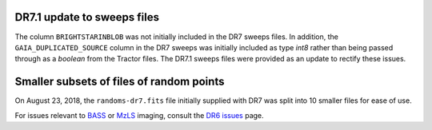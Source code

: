 .. title: Known Issues
.. slug: issues
.. tags: mathjax
.. description:

.. |deg|    unicode:: U+000B0 .. DEGREE SIGN
.. |Prime|    unicode:: U+02033 .. DOUBLE PRIME

DR7.1 update to sweeps files
============================
The column ``BRIGHTSTARINBLOB`` was not initially included in the DR7 sweeps
files. In addition, the ``GAIA_DUPLICATED_SOURCE`` column in the DR7 sweeps
was initially included as type *int8* rather than being passed through as a 
*boolean* from the Tractor files. The DR7.1 sweeps files were provided as an 
update to rectify these issues.

Smaller subsets of files of random points
=========================================
On August 23, 2018, the ``randoms-dr7.fits`` file initially supplied with DR7
was split into 10 smaller files for ease of use.

For issues relevant to `BASS`_ or `MzLS`_ imaging, consult the `DR6 issues`_ page.

.. _`DR6 issues`: ../../dr6/issues
.. _`DECaLS`: ../../decamls
.. _`files`: ../files
.. _`catalogs page`: ../catalogs
.. _`MzLS`: ../../mzls
.. _`BASS`: ../../bass


